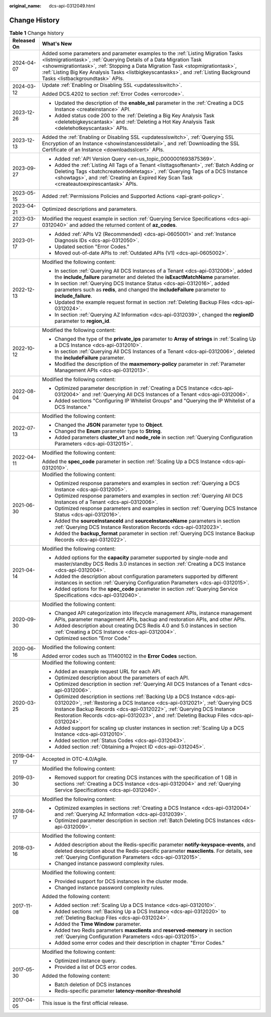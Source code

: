 :original_name: dcs-api-0312049.html

.. _dcs-api-0312049:

Change History
==============

.. table:: **Table 1** Change history

   +-----------------------------------+----------------------------------------------------------------------------------------------------------------------------------------------------------------------------------------------------------------------------------------------------------------------------------------------------------------------------------------------------------------------+
   | Released On                       | What's New                                                                                                                                                                                                                                                                                                                                                           |
   +===================================+======================================================================================================================================================================================================================================================================================================================================================================+
   | 2024-04-07                        | Added some parameters and parameter examples to the :ref:`Listing Migration Tasks <listmigrationtask>`, :ref:`Querying Details of a Data Migration Task <showmigrationtask>`, :ref:`Stopping a Data Migration Task <stopmigrationtask>`, :ref:`Listing Big Key Analysis Tasks <listbigkeyscantasks>`, and :ref:`Listing Background Tasks <listbackgroundtask>` APIs. |
   +-----------------------------------+----------------------------------------------------------------------------------------------------------------------------------------------------------------------------------------------------------------------------------------------------------------------------------------------------------------------------------------------------------------------+
   | 2024-03-12                        | Update :ref:`Enabling or Disabling SSL <updatesslswitch>`.                                                                                                                                                                                                                                                                                                           |
   |                                   |                                                                                                                                                                                                                                                                                                                                                                      |
   |                                   | Added DCS.4202 to section :ref:`Error Codes <errorcode>`.                                                                                                                                                                                                                                                                                                            |
   +-----------------------------------+----------------------------------------------------------------------------------------------------------------------------------------------------------------------------------------------------------------------------------------------------------------------------------------------------------------------------------------------------------------------+
   | 2023-12-26                        | -  Updated the description of the **enable_ssl** parameter in the :ref:`Creating a DCS Instance <createinstance>` API.                                                                                                                                                                                                                                               |
   |                                   | -  Added status code 200 to the :ref:`Deleting a Big Key Analysis Task <deletebigkeyscantask>` and :ref:`Deleting a Hot Key Analysis Task <deletehotkeyscantask>` APIs.                                                                                                                                                                                              |
   +-----------------------------------+----------------------------------------------------------------------------------------------------------------------------------------------------------------------------------------------------------------------------------------------------------------------------------------------------------------------------------------------------------------------+
   | 2023-12-13                        | Added the :ref:`Enabling or Disabling SSL <updatesslswitch>`, :ref:`Querying SSL Encryption of an Instance <showinstancessldetail>`, and :ref:`Downloading the SSL Certificate of an Instance <downloadsslcert>` APIs.                                                                                                                                               |
   +-----------------------------------+----------------------------------------------------------------------------------------------------------------------------------------------------------------------------------------------------------------------------------------------------------------------------------------------------------------------------------------------------------------------+
   | 2023-09-27                        | -  Added :ref:`API Version Query <en-us_topic_0000001693875369>`.                                                                                                                                                                                                                                                                                                    |
   |                                   | -  Added the :ref:`Listing All Tags of a Tenant <listtagsoftenant>`, :ref:`Batch Adding or Deleting Tags <batchcreateordeletetags>`, :ref:`Querying Tags of a DCS Instance <showtags>`, and :ref:`Creating an Expired Key Scan Task <createautoexpirescantask>` APIs.                                                                                                |
   +-----------------------------------+----------------------------------------------------------------------------------------------------------------------------------------------------------------------------------------------------------------------------------------------------------------------------------------------------------------------------------------------------------------------+
   | 2023-05-15                        | Added :ref:`Permissions Policies and Supported Actions <api-grant-policy>`.                                                                                                                                                                                                                                                                                          |
   +-----------------------------------+----------------------------------------------------------------------------------------------------------------------------------------------------------------------------------------------------------------------------------------------------------------------------------------------------------------------------------------------------------------------+
   | 2023-04-21                        | Optimized descriptions and parameters.                                                                                                                                                                                                                                                                                                                               |
   +-----------------------------------+----------------------------------------------------------------------------------------------------------------------------------------------------------------------------------------------------------------------------------------------------------------------------------------------------------------------------------------------------------------------+
   | 2023-03-27                        | Modified the request example in section :ref:`Querying Service Specifications <dcs-api-0312040>` and added the returned content of **az_codes**.                                                                                                                                                                                                                     |
   +-----------------------------------+----------------------------------------------------------------------------------------------------------------------------------------------------------------------------------------------------------------------------------------------------------------------------------------------------------------------------------------------------------------------+
   | 2023-01-17                        | -  Added :ref:`APIs V2 (Recommended) <dcs-api-0605001>` and :ref:`Instance Diagnosis IDs <dcs-api-0312050>`.                                                                                                                                                                                                                                                         |
   |                                   | -  Updated section "Error Codes."                                                                                                                                                                                                                                                                                                                                    |
   |                                   | -  Moved out-of-date APIs to :ref:`Outdated APIs (V1) <dcs-api-0605002>`.                                                                                                                                                                                                                                                                                            |
   +-----------------------------------+----------------------------------------------------------------------------------------------------------------------------------------------------------------------------------------------------------------------------------------------------------------------------------------------------------------------------------------------------------------------+
   | 2022-12-13                        | Modified the following content:                                                                                                                                                                                                                                                                                                                                      |
   |                                   |                                                                                                                                                                                                                                                                                                                                                                      |
   |                                   | -  In section :ref:`Querying All DCS Instances of a Tenant <dcs-api-0312006>`, added the **include_failure** parameter and deleted the **isExactMatchName** parameter.                                                                                                                                                                                               |
   |                                   | -  In section :ref:`Querying DCS Instance Status <dcs-api-0312016>`, added parameters such as **redis**, and changed the **includeFailure** parameter to **include_failure**.                                                                                                                                                                                        |
   |                                   | -  Updated the example request format in section :ref:`Deleting Backup Files <dcs-api-0312024>`.                                                                                                                                                                                                                                                                     |
   |                                   | -  In section :ref:`Querying AZ Information <dcs-api-0312039>`, changed the **regionID** parameter to **region_id**.                                                                                                                                                                                                                                                 |
   +-----------------------------------+----------------------------------------------------------------------------------------------------------------------------------------------------------------------------------------------------------------------------------------------------------------------------------------------------------------------------------------------------------------------+
   | 2022-10-12                        | Modified the following content:                                                                                                                                                                                                                                                                                                                                      |
   |                                   |                                                                                                                                                                                                                                                                                                                                                                      |
   |                                   | -  Changed the type of the **private_ips** parameter to **Array of strings** in :ref:`Scaling Up a DCS Instance <dcs-api-0312010>`.                                                                                                                                                                                                                                  |
   |                                   | -  In section :ref:`Querying All DCS Instances of a Tenant <dcs-api-0312006>`, deleted the **includeFailure** parameter.                                                                                                                                                                                                                                             |
   |                                   | -  Modified the description of the **maxmemory-policy** parameter in :ref:`Parameter Management APIs <dcs-api-0312013>`.                                                                                                                                                                                                                                             |
   +-----------------------------------+----------------------------------------------------------------------------------------------------------------------------------------------------------------------------------------------------------------------------------------------------------------------------------------------------------------------------------------------------------------------+
   | 2022-08-04                        | Modified the following content:                                                                                                                                                                                                                                                                                                                                      |
   |                                   |                                                                                                                                                                                                                                                                                                                                                                      |
   |                                   | -  Optimized parameter description in :ref:`Creating a DCS Instance <dcs-api-0312004>` and :ref:`Querying All DCS Instances of a Tenant <dcs-api-0312006>`.                                                                                                                                                                                                          |
   |                                   | -  Added sections "Configuring IP Whitelist Groups" and "Querying the IP Whitelist of a DCS Instance."                                                                                                                                                                                                                                                               |
   +-----------------------------------+----------------------------------------------------------------------------------------------------------------------------------------------------------------------------------------------------------------------------------------------------------------------------------------------------------------------------------------------------------------------+
   | 2022-07-13                        | Modified the following content:                                                                                                                                                                                                                                                                                                                                      |
   |                                   |                                                                                                                                                                                                                                                                                                                                                                      |
   |                                   | -  Changed the **JSON** parameter type to **Object**.                                                                                                                                                                                                                                                                                                                |
   |                                   | -  Changed the **Enum** parameter type to **String**.                                                                                                                                                                                                                                                                                                                |
   |                                   | -  Added parameters **cluster_v1** and **node_role** in section :ref:`Querying Configuration Parameters <dcs-api-0312015>`.                                                                                                                                                                                                                                          |
   +-----------------------------------+----------------------------------------------------------------------------------------------------------------------------------------------------------------------------------------------------------------------------------------------------------------------------------------------------------------------------------------------------------------------+
   | 2022-04-11                        | Modified the following content:                                                                                                                                                                                                                                                                                                                                      |
   |                                   |                                                                                                                                                                                                                                                                                                                                                                      |
   |                                   | Added the **spec_code** parameter in section :ref:`Scaling Up a DCS Instance <dcs-api-0312010>`.                                                                                                                                                                                                                                                                     |
   +-----------------------------------+----------------------------------------------------------------------------------------------------------------------------------------------------------------------------------------------------------------------------------------------------------------------------------------------------------------------------------------------------------------------+
   | 2021-06-30                        | Modified the following content:                                                                                                                                                                                                                                                                                                                                      |
   |                                   |                                                                                                                                                                                                                                                                                                                                                                      |
   |                                   | -  Optimized response parameters and examples in section :ref:`Querying a DCS Instance <dcs-api-0312005>`.                                                                                                                                                                                                                                                           |
   |                                   | -  Optimized response parameters and examples in section :ref:`Querying All DCS Instances of a Tenant <dcs-api-0312006>`.                                                                                                                                                                                                                                            |
   |                                   | -  Optimized response parameters and examples in section :ref:`Querying DCS Instance Status <dcs-api-0312016>`.                                                                                                                                                                                                                                                      |
   |                                   | -  Added the **sourceInstanceId** and **sourceInstanceName** parameters in section :ref:`Querying DCS Instance Restoration Records <dcs-api-0312023>`.                                                                                                                                                                                                               |
   |                                   | -  Added the **backup_format** parameter in section :ref:`Querying DCS Instance Backup Records <dcs-api-0312022>`.                                                                                                                                                                                                                                                   |
   +-----------------------------------+----------------------------------------------------------------------------------------------------------------------------------------------------------------------------------------------------------------------------------------------------------------------------------------------------------------------------------------------------------------------+
   | 2021-04-14                        | Modified the following content:                                                                                                                                                                                                                                                                                                                                      |
   |                                   |                                                                                                                                                                                                                                                                                                                                                                      |
   |                                   | -  Added options for the **capacity** parameter supported by single-node and master/standby DCS Redis 3.0 instances in section :ref:`Creating a DCS Instance <dcs-api-0312004>`.                                                                                                                                                                                     |
   |                                   | -  Added the description about configuration parameters supported by different instances in section :ref:`Querying Configuration Parameters <dcs-api-0312015>`.                                                                                                                                                                                                      |
   |                                   |                                                                                                                                                                                                                                                                                                                                                                      |
   |                                   | -  Added options for the **spec_code** parameter in section :ref:`Querying Service Specifications <dcs-api-0312040>`.                                                                                                                                                                                                                                                |
   +-----------------------------------+----------------------------------------------------------------------------------------------------------------------------------------------------------------------------------------------------------------------------------------------------------------------------------------------------------------------------------------------------------------------+
   | 2020-09-30                        | Modified the following content:                                                                                                                                                                                                                                                                                                                                      |
   |                                   |                                                                                                                                                                                                                                                                                                                                                                      |
   |                                   | -  Changed API categorization into lifecycle management APIs, instance management APIs, parameter management APIs, backup and restoration APIs, and other APIs.                                                                                                                                                                                                      |
   |                                   | -  Added description about creating DCS Redis 4.0 and 5.0 instances in section :ref:`Creating a DCS Instance <dcs-api-0312004>`.                                                                                                                                                                                                                                     |
   |                                   | -  Optimized section "Error Code."                                                                                                                                                                                                                                                                                                                                   |
   +-----------------------------------+----------------------------------------------------------------------------------------------------------------------------------------------------------------------------------------------------------------------------------------------------------------------------------------------------------------------------------------------------------------------+
   | 2020-06-16                        | Modified the following content:                                                                                                                                                                                                                                                                                                                                      |
   |                                   |                                                                                                                                                                                                                                                                                                                                                                      |
   |                                   | Added error codes such as 111400102 in the **Error Codes** section.                                                                                                                                                                                                                                                                                                  |
   +-----------------------------------+----------------------------------------------------------------------------------------------------------------------------------------------------------------------------------------------------------------------------------------------------------------------------------------------------------------------------------------------------------------------+
   | 2020-03-25                        | Modified the following content:                                                                                                                                                                                                                                                                                                                                      |
   |                                   |                                                                                                                                                                                                                                                                                                                                                                      |
   |                                   | -  Added an example request URL for each API.                                                                                                                                                                                                                                                                                                                        |
   |                                   | -  Optimized description about the parameters of each API.                                                                                                                                                                                                                                                                                                           |
   |                                   | -  Optimized description in section :ref:`Querying All DCS Instances of a Tenant <dcs-api-0312006>`.                                                                                                                                                                                                                                                                 |
   |                                   | -  Optimized description in sections :ref:`Backing Up a DCS Instance <dcs-api-0312020>`, :ref:`Restoring a DCS Instance <dcs-api-0312021>`, :ref:`Querying DCS Instance Backup Records <dcs-api-0312022>`, :ref:`Querying DCS Instance Restoration Records <dcs-api-0312023>`, and :ref:`Deleting Backup Files <dcs-api-0312024>`.                                   |
   |                                   | -  Added support for scaling up cluster instances in section :ref:`Scaling Up a DCS Instance <dcs-api-0312010>`.                                                                                                                                                                                                                                                     |
   |                                   | -  Added section :ref:`Status Codes <dcs-api-0312043>`.                                                                                                                                                                                                                                                                                                              |
   |                                   | -  Added section :ref:`Obtaining a Project ID <dcs-api-0312045>`.                                                                                                                                                                                                                                                                                                    |
   +-----------------------------------+----------------------------------------------------------------------------------------------------------------------------------------------------------------------------------------------------------------------------------------------------------------------------------------------------------------------------------------------------------------------+
   | 2019-04-17                        | Accepted in OTC-4.0/Agile.                                                                                                                                                                                                                                                                                                                                           |
   +-----------------------------------+----------------------------------------------------------------------------------------------------------------------------------------------------------------------------------------------------------------------------------------------------------------------------------------------------------------------------------------------------------------------+
   | 2019-03-30                        | Modified the following content:                                                                                                                                                                                                                                                                                                                                      |
   |                                   |                                                                                                                                                                                                                                                                                                                                                                      |
   |                                   | -  Removed support for creating DCS instances with the specification of 1 GB in sections :ref:`Creating a DCS Instance <dcs-api-0312004>` and :ref:`Querying Service Specifications <dcs-api-0312040>`.                                                                                                                                                              |
   +-----------------------------------+----------------------------------------------------------------------------------------------------------------------------------------------------------------------------------------------------------------------------------------------------------------------------------------------------------------------------------------------------------------------+
   | 2018-04-17                        | Modified the following content:                                                                                                                                                                                                                                                                                                                                      |
   |                                   |                                                                                                                                                                                                                                                                                                                                                                      |
   |                                   | -  Optimized examples in sections :ref:`Creating a DCS Instance <dcs-api-0312004>` and :ref:`Querying AZ Information <dcs-api-0312039>`.                                                                                                                                                                                                                             |
   |                                   | -  Optimized parameter description in section :ref:`Batch Deleting DCS Instances <dcs-api-0312009>`.                                                                                                                                                                                                                                                                 |
   +-----------------------------------+----------------------------------------------------------------------------------------------------------------------------------------------------------------------------------------------------------------------------------------------------------------------------------------------------------------------------------------------------------------------+
   | 2018-03-16                        | Modified the following content:                                                                                                                                                                                                                                                                                                                                      |
   |                                   |                                                                                                                                                                                                                                                                                                                                                                      |
   |                                   | -  Added description about the Redis-specific parameter **notify-keyspace-events**, and deleted description about the Redis-specific parameter **maxclients**. For details, see :ref:`Querying Configuration Parameters <dcs-api-0312015>`.                                                                                                                          |
   |                                   | -  Changed instance password complexity rules.                                                                                                                                                                                                                                                                                                                       |
   +-----------------------------------+----------------------------------------------------------------------------------------------------------------------------------------------------------------------------------------------------------------------------------------------------------------------------------------------------------------------------------------------------------------------+
   | 2017-11-08                        | Modified the following content:                                                                                                                                                                                                                                                                                                                                      |
   |                                   |                                                                                                                                                                                                                                                                                                                                                                      |
   |                                   | -  Provided support for DCS instances in the cluster mode.                                                                                                                                                                                                                                                                                                           |
   |                                   | -  Changed instance password complexity rules.                                                                                                                                                                                                                                                                                                                       |
   |                                   |                                                                                                                                                                                                                                                                                                                                                                      |
   |                                   | Added the following content:                                                                                                                                                                                                                                                                                                                                         |
   |                                   |                                                                                                                                                                                                                                                                                                                                                                      |
   |                                   | -  Added section :ref:`Scaling Up a DCS Instance <dcs-api-0312010>`.                                                                                                                                                                                                                                                                                                 |
   |                                   | -  Added sections :ref:`Backing Up a DCS Instance <dcs-api-0312020>` to :ref:`Deleting Backup Files <dcs-api-0312024>`.                                                                                                                                                                                                                                              |
   |                                   | -  Added the **Time Window** parameter.                                                                                                                                                                                                                                                                                                                              |
   |                                   | -  Added two Redis parameters **maxclients** and **reserved-memory** in section :ref:`Querying Configuration Parameters <dcs-api-0312015>`.                                                                                                                                                                                                                          |
   |                                   | -  Added some error codes and their description in chapter "Error Codes."                                                                                                                                                                                                                                                                                            |
   +-----------------------------------+----------------------------------------------------------------------------------------------------------------------------------------------------------------------------------------------------------------------------------------------------------------------------------------------------------------------------------------------------------------------+
   | 2017-05-30                        | Modified the following content:                                                                                                                                                                                                                                                                                                                                      |
   |                                   |                                                                                                                                                                                                                                                                                                                                                                      |
   |                                   | -  Optimized instance query.                                                                                                                                                                                                                                                                                                                                         |
   |                                   | -  Provided a list of DCS error codes.                                                                                                                                                                                                                                                                                                                               |
   |                                   |                                                                                                                                                                                                                                                                                                                                                                      |
   |                                   | Added the following content:                                                                                                                                                                                                                                                                                                                                         |
   |                                   |                                                                                                                                                                                                                                                                                                                                                                      |
   |                                   | -  Batch deletion of DCS instances                                                                                                                                                                                                                                                                                                                                   |
   |                                   | -  Redis-specific parameter **latency-monitor-threshold**                                                                                                                                                                                                                                                                                                            |
   +-----------------------------------+----------------------------------------------------------------------------------------------------------------------------------------------------------------------------------------------------------------------------------------------------------------------------------------------------------------------------------------------------------------------+
   | 2017-04-05                        | This issue is the first official release.                                                                                                                                                                                                                                                                                                                            |
   +-----------------------------------+----------------------------------------------------------------------------------------------------------------------------------------------------------------------------------------------------------------------------------------------------------------------------------------------------------------------------------------------------------------------+
